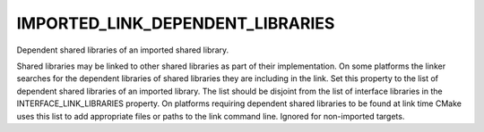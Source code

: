 IMPORTED_LINK_DEPENDENT_LIBRARIES
---------------------------------

Dependent shared libraries of an imported shared library.

Shared libraries may be linked to other shared libraries as part of
their implementation.  On some platforms the linker searches for the
dependent libraries of shared libraries they are including in the
link.  Set this property to the list of dependent shared libraries of
an imported library.  The list should be disjoint from the list of
interface libraries in the INTERFACE_LINK_LIBRARIES property.  On
platforms requiring dependent shared libraries to be found at link
time CMake uses this list to add appropriate files or paths to the
link command line.  Ignored for non-imported targets.
